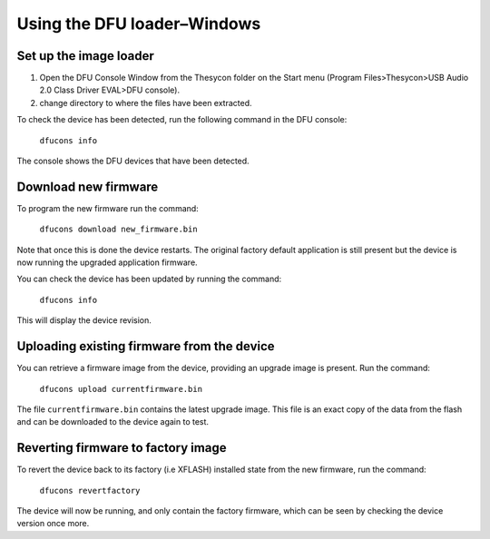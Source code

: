 Using the DFU loader–Windows
============================

Set up the image loader
-----------------------

#. Open the DFU Console Window from the Thesycon folder on the Start menu
   (Program Files>Thesycon>USB Audio 2.0 Class Driver EVAL>DFU console).
#. change directory to where the files have been extracted.

To check the device has been detected, run the following command in the DFU
console:

  ``dfucons info``

The console shows the DFU devices that have been detected.

Download new firmware
---------------------

To program the new firmware run the command:

  ``dfucons download new_firmware.bin``

Note that once this is done the device restarts. The original factory default
application is still present but the device is now running the upgraded
application firmware.

You can check the device has been updated by running the command:

  ``dfucons info``

This will display the device revision.

Uploading existing firmware from the device
-------------------------------------------

You can retrieve a firmware image from the device, providing an upgrade image is
present.
Run the command:

  ``dfucons upload currentfirmware.bin``

The file ``currentfirmware.bin`` contains the latest upgrade image. This file is
an exact copy of the data from the flash and can be downloaded to the device
again to test.

Reverting firmware to factory image
-----------------------------------

To revert the device back to its factory (i.e XFLASH) installed state from the
new firmware, run the command:

  ``dfucons revertfactory``

The device will now be running, and only contain the factory firmware, which can
be seen by checking the device version once more.
